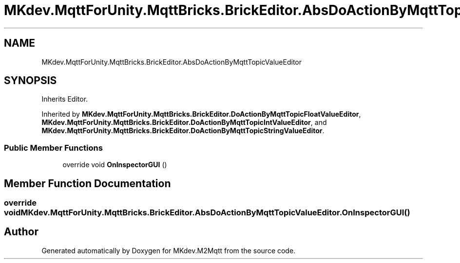 .TH "MKdev.MqttForUnity.MqttBricks.BrickEditor.AbsDoActionByMqttTopicValueEditor" 3 "Thu May 9 2019" "MKdev.M2Mqtt" \" -*- nroff -*-
.ad l
.nh
.SH NAME
MKdev.MqttForUnity.MqttBricks.BrickEditor.AbsDoActionByMqttTopicValueEditor
.SH SYNOPSIS
.br
.PP
.PP
Inherits Editor\&.
.PP
Inherited by \fBMKdev\&.MqttForUnity\&.MqttBricks\&.BrickEditor\&.DoActionByMqttTopicFloatValueEditor\fP, \fBMKdev\&.MqttForUnity\&.MqttBricks\&.BrickEditor\&.DoActionByMqttTopicIntValueEditor\fP, and \fBMKdev\&.MqttForUnity\&.MqttBricks\&.BrickEditor\&.DoActionByMqttTopicStringValueEditor\fP\&.
.SS "Public Member Functions"

.in +1c
.ti -1c
.RI "override void \fBOnInspectorGUI\fP ()"
.br
.in -1c
.SH "Member Function Documentation"
.PP 
.SS "override void MKdev\&.MqttForUnity\&.MqttBricks\&.BrickEditor\&.AbsDoActionByMqttTopicValueEditor\&.OnInspectorGUI ()"


.SH "Author"
.PP 
Generated automatically by Doxygen for MKdev\&.M2Mqtt from the source code\&.
